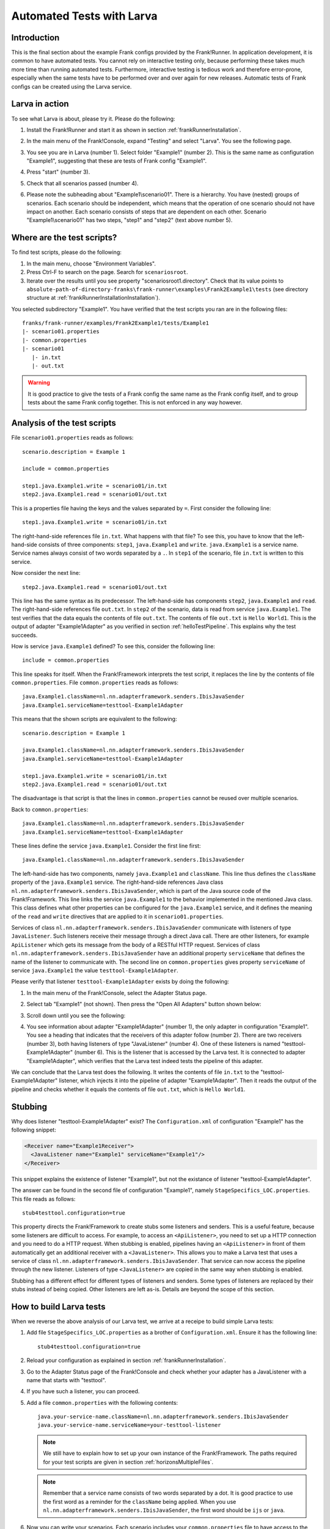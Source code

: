 .. _gettingStartedLarva:

Automated Tests with Larva
==========================

.. highlight:: none

Introduction
------------

This is the final section about the example Frank configs provided by the Frank!Runner. In application development, it is common to have automated tests. You cannot rely on interactive testing only, because performing these takes much more time than running automated tests. Furthermore, interactive testing is tedious work and therefore error-prone, especially when the same tests have to be performed over and over again for new releases. Automatic tests of Frank configs can be created using the Larva service.

Larva in action
---------------

To see what Larva is about, please try it. Please do the following:

#. Install the Frank!Runner and start it as shown in section :ref:`frankRunnerInstallation`.
#. In the main menu of the Frank!Console, expand "Testing" and select "Larva". You see the following page.

   .. image:: runLarva.jpg

#. You see you are in Larva (number 1). Select folder "Example1" (number 2). This is the same name as configuration "Example1", suggesting that these are tests of Frank config "Example1".
#. Press "start" (number 3).
#. Check that all scenarios passed (number 4).
#. Please note the subheading about "Example1\\scenario01". There is a hierarchy. You have (nested) groups of scenarios. Each scenario should be independent, which means that the operation of one scenario should not have impact on another. Each scenario consists of steps that are dependent on each other. Scenario "Example1\\scenario01" has two steps, "step1" and "step2" (text above number 5).

Where are the test scripts?
---------------------------

To find test scripts, please do the following:

#. In the main menu, choose "Environment Variables".
#. Press Ctrl-F to search on the page. Search for ``scenariosroot``.
#. Iterate over the results until you see property "scenariosroot1.directory". Check that its value points to ``absolute-path-of-directory-franks\frank-runner\examples\Frank2Example1\tests`` (see directory structure at :ref:`frankRunnerInstallationInstallation`).

You selected subdirectory "Example1". You have verified that the test scripts you ran are in the following files: ::

     franks/frank-runner/examples/Frank2Example1/tests/Example1
     |- scenario01.properties
     |- common.properties
     |- scenario01
        |- in.txt
        |- out.txt

.. WARNING::

   It is good practice to give the tests of a Frank config the same name as the Frank config itself, and to group tests about the same Frank config together. This is not enforced in any way however.

Analysis of the test scripts
----------------------------

.. highlight:: none

File ``scenario01.properties`` reads as follows: ::

   scenario.description = Example 1

   include = common.properties

   step1.java.Example1.write = scenario01/in.txt
   step2.java.Example1.read = scenario01/out.txt

This is a properties file having the keys and the values separated by ``=``. First consider the following line: ::

   step1.java.Example1.write = scenario01/in.txt

The right-hand-side references file ``in.txt``. What happens with that file? To see this, you have to know that the left-hand-side consists of three components: ``step1``, ``java.Example1`` and ``write``. ``java.Example1`` is a service name. Service names always consist of two words separated by a ``.``. In ``step1`` of the scenario, file ``in.txt`` is written to this service.

Now consider the next line: ::

   step2.java.Example1.read = scenario01/out.txt

This line has the same syntax as its predecessor. The left-hand-side has components ``step2``, ``java.Example1`` and ``read``. The right-hand-side references file ``out.txt``. In ``step2`` of the scenario, data is read from service ``java.Example1``. The test verifies that the data equals the contents of file ``out.txt``. The contents of file ``out.txt`` is ``Hello World1``. This is the output of adapter "Example1Adapter" as you verified in section :ref:`helloTestPipeline`. This explains why the test succeeds.

How is service ``java.Example1`` defined? To see this, consider the following line: ::

   include = common.properties

This line speaks for itself. When the Frank!Framework interprets the test script, it replaces the line by the contents of file ``common.properties``.  File ``common.properties`` reads as follows: ::

   java.Example1.className=nl.nn.adapterframework.senders.IbisJavaSender
   java.Example1.serviceName=testtool-Example1Adapter

This means that the shown scripts are equivalent to the following: ::

   scenario.description = Example 1

   java.Example1.className=nl.nn.adapterframework.senders.IbisJavaSender
   java.Example1.serviceName=testtool-Example1Adapter

   step1.java.Example1.write = scenario01/in.txt
   step2.java.Example1.read = scenario01/out.txt

The disadvantage is that script is that the lines in ``common.properties`` cannot be reused over multiple scenarios.

Back to ``common.properties``: ::

   java.Example1.className=nl.nn.adapterframework.senders.IbisJavaSender
   java.Example1.serviceName=testtool-Example1Adapter

These lines define the service ``java.Example1``. Consider the first line first: ::

   java.Example1.className=nl.nn.adapterframework.senders.IbisJavaSender

The left-hand-side has two components, namely ``java.Example1`` and ``className``. This line thus defines the ``className`` property of the ``java.Example1`` service. The right-hand-side references Java class ``nl.nn.adapterframework.senders.IbisJavaSender``, which is part of the Java source code of the Frank!Framework. This line links the service ``java.Example1`` to the behavior implemented in the mentioned Java class. This class defines what other properties can be configured for the ``java.Example1`` service, and it defines the meaning of the ``read`` and ``write`` directives that are applied to it in ``scenario01.properties``.

Services of class ``nl.nn.adapterframework.senders.IbisJavaSender`` communicate with listeners of type ``JavaListener``. Such listeners receive their message through a direct Java call. There are other listeners, for example ``ApiListener`` which gets its message from the body of a RESTful HTTP request. Services of class ``nl.nn.adapterframework.senders.IbisJavaSender`` have an additional property ``serviceName`` that defines the name of the listener to communicate with. The second line on ``common.properties`` gives property ``serviceName`` of service ``java.Example1`` the value ``testtool-Example1Adapter``.

Please verify that listener ``testtool-Example1Adapter`` exists by doing the following:

#. In the main menu of the Frank!Console, select the Adapter Status page.
#. Select tab "Example1" (not shown). Then press the "Open All Adapters" button shown below:

   .. image:: larvaExpandButton.jpg

#. Scroll down until you see the following:

   .. image:: larvaReceivers.jpg

#. You see information about adapter "Example1Adapter" (number 1), the only adapter in configuration "Example1". You see a heading that indicates that the receivers of this adapter follow (number 2). There are two receivers (number 3), both having listeners of type "JavaListener" (number 4). One of these listeners is named "testtool-Example1Adapter" (number 6). This is the listener that is accessed by the Larva test. It is connected to adapter "Example1Adapter", which verifies that the Larva test indeed tests the pipeline of this adapter.

We can conclude that the Larva test does the following. It writes the contents of file ``in.txt`` to the "testtool-Example1Adapter" listener, which injects it into the pipeline of adapter "Example1Adapter". Then it reads the output of the pipeline and checks whether it equals the contents of file ``out.txt``, which is ``Hello World1``.

Stubbing
--------

Why does listener "testtool-Example1Adapter" exist? The ``Configuration.xml`` of configuration "Example1" has the following snippet:

.. code-block:: XML

   <Receiver name="Example1Receiver">
     <JavaListener name="Example1" serviceName="Example1"/>
   </Receiver>

This snippet explains the existence of listener "Example1", but not the existance of listener "testtool-Example1Adapter".

The answer can be found in the second file of configuration "Example1", namely ``StageSpecifics_LOC.properties``. This file reads as follows: ::

   stub4testtool.configuration=true

This property directs the Frank!Framework to create stubs some listeners and senders. This is a useful feature, because some listeners are difficult to access. For example, to access an ``<ApiListener>``, you need to set up a HTTP connection and you need to do a HTTP request. When stubbing is enabled, pipelines having an ``<ApiListener>`` in front of them automatically get an additional receiver with a ``<JavaListener>``. This allows you to make a Larva test that uses a service of class ``nl.nn.adapterframework.senders.IbisJavaSender``. That service can now access the pipeline through the new listener. Listeners of type ``<JavaListener>`` are copied in the same way when stubbing is enabled.

Stubbing has a different effect for different types of listeners and senders. Some types of listeners are replaced by their stubs instead of being copied. Other listeners are left as-is. Details are beyond the scope of this section.

How to build Larva tests
------------------------

When we reverse the above analysis of our Larva test, we arrive at a receipe to build simple Larva tests:

#. Add file ``StageSpecifics_LOC.properties`` as a brother of ``Configuration.xml``. Ensure it has the following line: ::

     stub4testtool.configuration=true

#. Reload your configuration as explained in section :ref:`frankRunnerInstallation`.
#. Go to the Adapter Status page of the Frank!Console and check whether your adapter has a JavaListener with a name that starts with "testtool".
#. If you have such a listener, you can proceed.
#. Add a file ``common.properties`` with the following contents: ::

     java.your-service-name.className=nl.nn.adapterframework.senders.IbisJavaSender
     java.your-service-name.serviceName=your-testtool-listener

   .. NOTE::

      We still have to explain how to set up your own instance of the Frank!Framework. The paths required for your test scripts are given in section :ref:`horizonsMultipleFiles`.

   .. NOTE::

      Remember that a service name consists of two words separated by a dot. It is good practice to use the first word as a reminder for the ``className`` being applied. When you use ``nl.nn.adapterframework.senders.IbisJavaSender``, the first word should be ``ijs`` or ``java``.

#. Now you can write your scenarios. Each scenario includes your ``common.properties`` file to have access to the service. It has write directives to write data to your service, and the pipeline behind the referenced listener. It also has read directives to the same service to get the responses from the referenced pipeline.

You can write more complicated Larva tests when you apply test services with different behavior. Such services have another value for their ``className`` property. Details will be given in a future version of the Frank!Manual.
